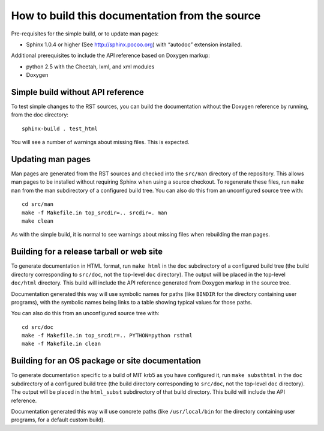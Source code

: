 How to build this documentation from the source
===============================================

Pre-requisites for the simple build, or to update man pages:

* Sphinx 1.0.4 or higher (See http://sphinx.pocoo.org) with “autodoc”
  extension installed.

Additional prerequisites to include the API reference based on Doxygen
markup:

* python 2.5 with the Cheetah, lxml, and xml modules
* Doxygen


Simple build without API reference
----------------------------------

To test simple changes to the RST sources, you can build the
documentation without the Doxygen reference by running, from the doc
directory::

    sphinx-build . test_html

You will see a number of warnings about missing files.  This is
expected.


Updating man pages
------------------

Man pages are generated from the RST sources and checked into the
``src/man`` directory of the repository.  This allows man pages to be
installed without requiring Sphinx when using a source checkout.  To
regenerate these files, run ``make man`` from the man subdirectory
of a configured build tree.  You can also do this from an unconfigured
source tree with::

    cd src/man
    make -f Makefile.in top_srcdir=.. srcdir=. man
    make clean

As with the simple build, it is normal to see warnings about missing
files when rebuilding the man pages.


Building for a release tarball or web site
------------------------------------------

To generate documentation in HTML format, run ``make html`` in the
``doc`` subdirectory of a configured build tree (the build directory
corresponding to ``src/doc``, not the top-level ``doc`` directory).
The output will be placed in the top-level ``doc/html`` directory.
This build will include the API reference generated from Doxygen
markup in the source tree.

Documentation generated this way will use symbolic names for paths
(like ``BINDIR`` for the directory containing user programs), with the
symbolic names being links to a table showing typical values for those
paths.

You can also do this from an unconfigured source tree with::

    cd src/doc
    make -f Makefile.in top_srcdir=.. PYTHON=python rsthml
    make -f Makefile.in clean


Building for an OS package or site documentation
------------------------------------------------

To generate documentation specific to a build of MIT krb5 as you have
configured it, run ``make substhtml`` in the ``doc`` subdirectory of a
configured build tree (the build directory corresponding to
``src/doc``, not the top-level ``doc`` directory).  The output will be
placed in the ``html_subst`` subdirectory of that build directory.
This build will include the API reference.

Documentation generated this way will use concrete paths (like
``/usr/local/bin`` for the directory containing user programs, for a
default custom build).
